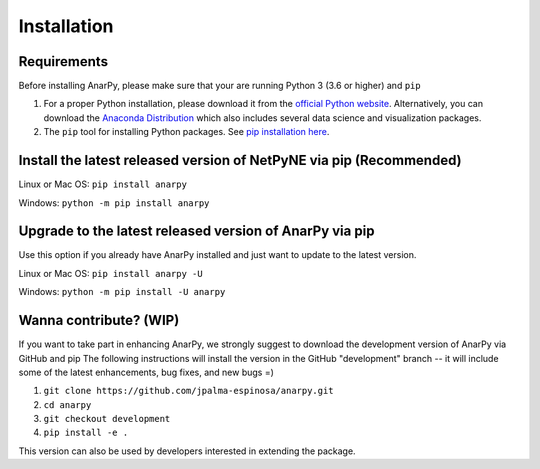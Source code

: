 .. _install:

Installation
=======================================


Requirements 
------------------------------------------------------

Before installing AnarPy, please make sure that your are running Python 3 (3.6 or higher) and ``pip``

1) For a proper Python installation, please download it from the `official Python website <https://www.python.org/>`_. Alternatively, you can download the `Anaconda Distribution <https://www.anaconda.com/distribution/>`_ which also includes several data science and visualization packages.

2) The ``pip`` tool for installing Python packages. See `pip installation here <https://pip.pypa.io/en/stable/installing/>`_.


Install the latest released version of NetPyNE via pip (Recommended)
------------------------------------------------------

Linux or Mac OS:  ``pip install anarpy`` 

Windows: ``python -m pip install anarpy``


Upgrade to the latest released version of AnarPy via pip
------------------------------------------------------

Use this option if you already have AnarPy installed and just want to update to the latest version.

Linux or Mac OS: ``pip install anarpy -U``

Windows: ``python -m pip install -U anarpy`` 


Wanna contribute? (WIP)
------------------------------------------------------

If you want to take part in enhancing AnarPy, we strongly suggest to download the development version of AnarPy via GitHub and pip
The following instructions will install the version in the GitHub "development" branch -- it will include some of the latest enhancements, bug fixes, and new bugs =)

1) ``git clone https://github.com/jpalma-espinosa/anarpy.git``
2) ``cd anarpy``
3) ``git checkout development``
4) ``pip install -e .``

This version can also be used by developers interested in extending the package. 
